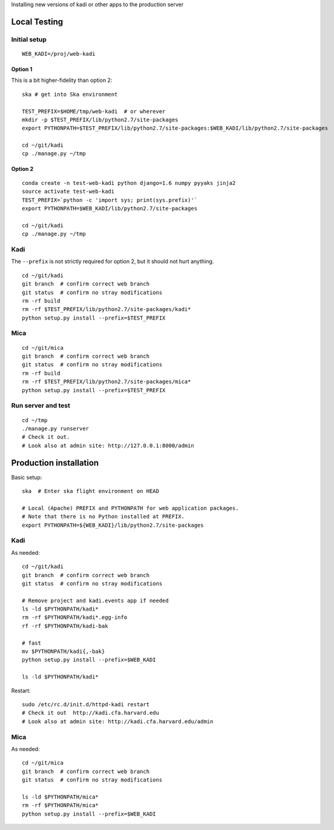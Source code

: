 Installing new versions of kadi or other apps to the production server

Local Testing
--------------
Initial setup
^^^^^^^^^^^^^^
::

  WEB_KADI=/proj/web-kadi

Option 1
~~~~~~~~~
This is a bit higher-fidelity than option 2::

  ska # get into Ska environment

  TEST_PREFIX=$HOME/tmp/web-kadi  # or wherever
  mkdir -p $TEST_PREFIX/lib/python2.7/site-packages
  export PYTHONPATH=$TEST_PREFIX/lib/python2.7/site-packages:$WEB_KADI/lib/python2.7/site-packages

  cd ~/git/kadi
  cp ./manage.py ~/tmp


Option 2
~~~~~~~~~
::

  conda create -n test-web-kadi python django=1.6 numpy pyyaks jinja2
  source activate test-web-kadi
  TEST_PREFIX=`python -c 'import sys; print(sys.prefix)'`
  export PYTHONPATH=$WEB_KADI/lib/python2.7/site-packages

  cd ~/git/kadi
  cp ./manage.py ~/tmp


Kadi
^^^^
The ``--prefix`` is not strictly required for option 2, but it should not hurt anything.

::

  cd ~/git/kadi
  git branch  # confirm correct web branch
  git status  # confirm no stray modifications
  rm -rf build
  rm -rf $TEST_PREFIX/lib/python2.7/site-packages/kadi*
  python setup.py install --prefix=$TEST_PREFIX

Mica
^^^^^
::

  cd ~/git/mica
  git branch  # confirm correct web branch
  git status  # confirm no stray modifications
  rm -rf build
  rm -rf $TEST_PREFIX/lib/python2.7/site-packages/mica*
  python setup.py install --prefix=$TEST_PREFIX

Run server and test
^^^^^^^^^^^^^^^^^^^^
::

  cd ~/tmp
  ./manage.py runserver
  # Check it out.
  # Look also at admin site: http://127.0.0.1:8000/admin

Production installation
-----------------------
Basic setup::

  ska  # Enter ska flight environment on HEAD

  # Local (Apache) PREFIX and PYTHONPATH for web application packages.
  # Note that there is no Python installed at PREFIX.
  export PYTHONPATH=${WEB_KADI}/lib/python2.7/site-packages

Kadi
^^^^^
As needed::

  cd ~/git/kadi
  git branch  # confirm correct web branch
  git status  # confirm no stray modifications

  # Remove project and kadi.events app if needed
  ls -ld $PYTHONPATH/kadi*
  rm -rf $PYTHONPATH/kadi*.egg-info
  rf -rf $PYTHONPATH/kadi-bak

  # fast
  mv $PYTHONPATH/kadi{,-bak}
  python setup.py install --prefix=$WEB_KADI

  ls -ld $PYTHONPATH/kadi*

Restart::

  sudo /etc/rc.d/init.d/httpd-kadi restart
  # Check it out  http://kadi.cfa.harvard.edu
  # Look also at admin site: http://kadi.cfa.harvard.edu/admin

Mica
^^^^^
As needed::

  cd ~/git/mica
  git branch  # confirm correct web branch
  git status  # confirm no stray modifications

  ls -ld $PYTHONPATH/mica*
  rm -rf $PYTHONPATH/mica*
  python setup.py install --prefix=$WEB_KADI




